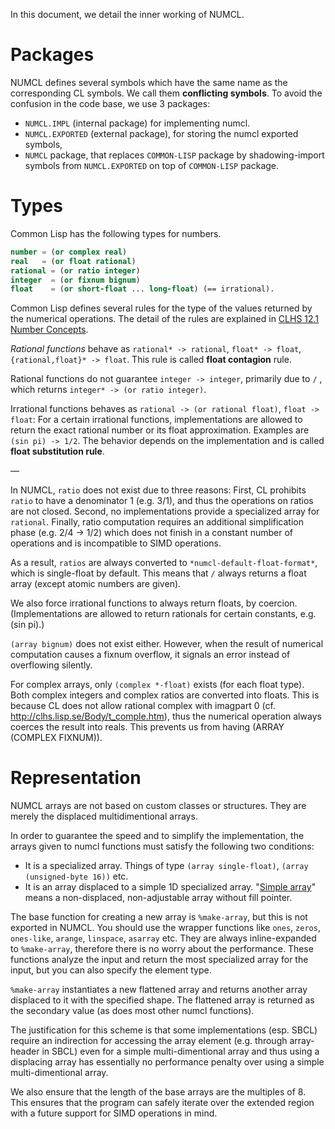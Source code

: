 In this document, we detail the inner working of NUMCL.

* Packages

NUMCL defines several symbols which have the same name as the corresponding CL
symbols. We call them *conflicting symbols*.  To avoid the confusion in the code
base, we use 3 packages:
+ =NUMCL.IMPL= (internal package) for implementing numcl.
+ =NUMCL.EXPORTED= (external package), for storing the numcl exported symbols,
+ =NUMCL= package, that replaces =COMMON-LISP= package by shadowing-import
  symbols from =NUMCL.EXPORTED= on top of =COMMON-LISP= package.

* Types

Common Lisp has the following types for numbers.

#+begin_src lisp
number = (or complex real)
real   = (or float rational)
rational = (or ratio integer)
integer  = (or fixnum bignum)
float    = (or short-float ... long-float) (== irrational).
#+end_src

Common Lisp defines several rules for the type of the values returned by the numerical operations.
The detail of the rules are explained in [[http://clhs.lisp.se/Body/12_a.htm][CLHS 12.1 Number Concepts]].

/Rational functions/ behave as =rational* -> rational=, =float* -> float=, ={rational,float}* -> float=.
This rule is called *float contagion* rule.

Rational functions do not guarantee =integer -> integer=, primarily due to =/= ,
which returns =integer* -> (or ratio integer)=.

Irrational functions behaves as =rational -> (or rational float)=, =float -> float=:
For a certain irrational functions, implementations are allowed to
return the exact rational number or its float approximation.
Examples are =(sin pi) -> 1/2=.
The behavior depends on the implementation and is called *float substitution rule*.

---

In NUMCL, =ratio= does not exist due to three reasons:
First, CL prohibits =ratio= to have a denominator 1 (e.g. 3/1), and thus
the operations on ratios are not closed.
Second, no implementations provide a specialized array for =rational=.
Finally, ratio computation requires an additional
simplification phase (e.g. 2/4 -> 1/2) which does not finish in a constant
number of operations and is incompatible to SIMD operations.

As a result, =ratios= are always converted to =*numcl-default-float-format*=, which is single-float by default.
This means that =/= always returns a float array (except atomic numbers are given).

We also force irrational functions to always return floats, by
coercion. (Implementations are allowed to return rationals for certain
constants, e.g. (sin pi).)

=(array bignum)= does not exist either. However, when the result of numerical computation causes
a fixnum overflow, it signals an error instead of overflowing silently.

For complex arrays, only =(complex *-float)= exists (for each float type).
Both complex integers and complex ratios are converted into floats.
This is because CL does not allow rational complex with imagpart 0
(cf. http://clhs.lisp.se/Body/t_comple.htm),
thus the numerical operation always coerces the result into reals.
This prevents us from having (ARRAY (COMPLEX FIXNUM)).

* Representation

NUMCL arrays are not based on custom classes or structures. They are merely the displaced multidimentional arrays.

In order to guarantee the speed and to simplify the implementation, the arrays
given to numcl functions must satisfy the following two conditions:

+ It is a specialized array. Things of type =(array single-float)=, =(array (unsigned-byte 16))= etc.
+ It is an array displaced to a simple 1D specialized array.
  "[[http://www.lispworks.com/documentation/HyperSpec/Body/t_smp_ar.htm][Simple array]]" means a non-displaced, non-adjustable array without fill pointer.

The base function for creating a new array is =%make-array=, but this is not exported in NUMCL.
You should use the wrapper functions like =ones=, =zeros=, =ones-like=, =arange=, =linspace=, =asarray= etc.
They are always inline-expanded to =%make-array=, therefore there is no worry about the performance.
These functions analyze the input and return the most specialized array for the input,
but you can also specify the element type.

=%make-array= instantiates a new flattened array and returns another array
displaced to it with the specified shape. The flattened array is returned as the
secondary value (as does most other numcl functions).

The justification for this scheme is that some implementations (esp. SBCL)
require an indirection for accessing the array element (e.g. through
array-header in SBCL) even for a simple multi-dimentional array and thus using a
displacing array has essentially no performance penalty over using a simple
multi-dimentional array.

We also ensure that the length of the base arrays are the multiples of 8.
This ensures that the program can safely iterate over the extended region
with a future support for SIMD operations in mind.

